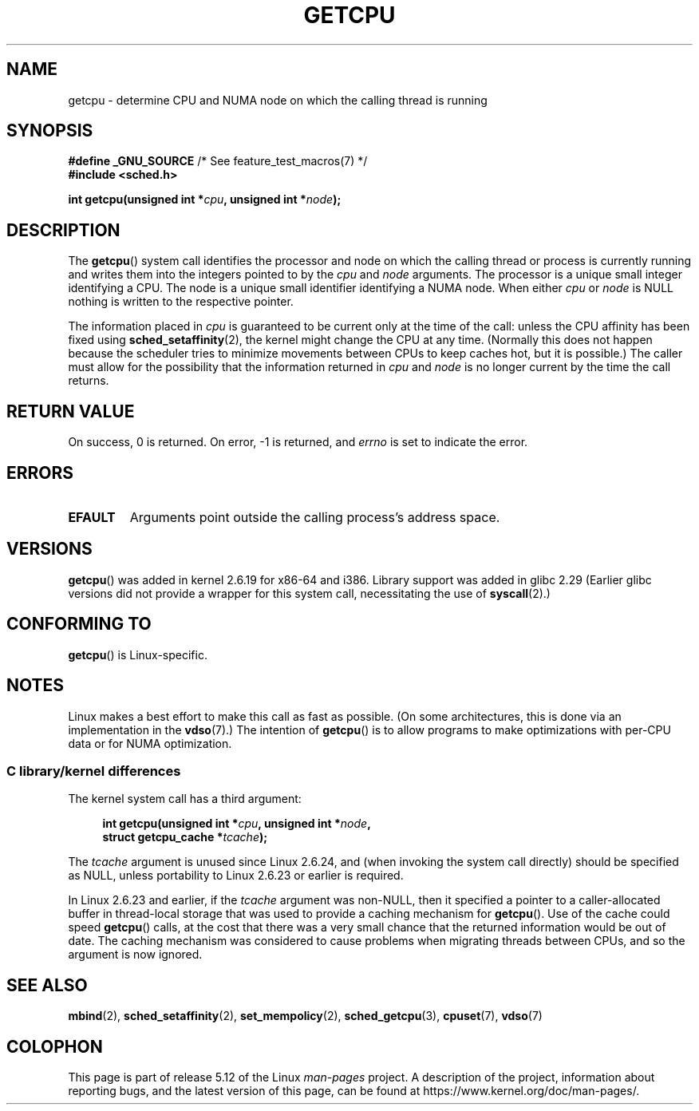 .\" This man page is Copyright (C) 2006 Andi Kleen <ak@muc.de>.
.\"
.\" %%%LICENSE_START(VERBATIM_ONE_PARA)
.\" Permission is granted to distribute possibly modified copies
.\" of this page provided the header is included verbatim,
.\" and in case of nontrivial modification author and date
.\" of the modification is added to the header.
.\" %%%LICENSE_END
.\"
.\" 2008, mtk, various edits
.\"
.TH GETCPU 2 2021-03-22 "Linux" "Linux Programmer's Manual"
.SH NAME
getcpu \- determine CPU and NUMA node on which the calling thread is running
.SH SYNOPSIS
.nf
.BR "#define _GNU_SOURCE" "             /* See feature_test_macros(7) */"
.B #include <sched.h>
.PP
.BI "int getcpu(unsigned int *" cpu ", unsigned int *" node );
.fi
.SH DESCRIPTION
The
.BR getcpu ()
system call identifies the processor and node on which the calling
thread or process is currently running and writes them into the
integers pointed to by the
.I cpu
and
.I node
arguments.
The processor is a unique small integer identifying a CPU.
The node is a unique small identifier identifying a NUMA node.
When either
.I cpu
or
.I node
is NULL nothing is written to the respective pointer.
.PP
The information placed in
.I cpu
is guaranteed to be current only at the time of the call:
unless the CPU affinity has been fixed using
.BR sched_setaffinity (2),
the kernel might change the CPU at any time.
(Normally this does not happen
because the scheduler tries to minimize movements between CPUs to
keep caches hot, but it is possible.)
The caller must allow for the possibility that the information returned in
.I cpu
and
.I node
is no longer current by the time the call returns.
.SH RETURN VALUE
On success, 0 is returned.
On error, \-1 is returned, and
.I errno
is set to indicate the error.
.SH ERRORS
.TP
.B EFAULT
Arguments point outside the calling process's address space.
.SH VERSIONS
.BR getcpu ()
was added in kernel 2.6.19 for x86-64 and i386.
Library support was added in glibc 2.29
(Earlier glibc versions did not provide a wrapper for this system call,
necessitating the use of
.BR syscall (2).)
.SH CONFORMING TO
.BR getcpu ()
is Linux-specific.
.SH NOTES
Linux makes a best effort to make this call as fast as possible.
(On some architectures, this is done via an implementation in the
.BR vdso (7).)
The intention of
.BR getcpu ()
is to allow programs to make optimizations with per-CPU data
or for NUMA optimization.
.\"
.SS C library/kernel differences
The kernel system call has a third argument:
.PP
.in +4n
.nf
.BI "int getcpu(unsigned int *" cpu ", unsigned int *" node ,
.BI "           struct getcpu_cache *" tcache );
.fi
.in
.PP
The
.I tcache
argument is unused since Linux 2.6.24,
and (when invoking the system call directly)
should be specified as NULL,
unless portability to Linux 2.6.23 or earlier is required.
.PP
.\" commit 4307d1e5ada595c87f9a4d16db16ba5edb70dcb1
.\" Author: Ingo Molnar <mingo@elte.hu>
.\" Date:   Wed Nov 7 18:37:48 2007 +0100
.\" x86: ignore the sys_getcpu() tcache parameter
In Linux 2.6.23 and earlier, if the
.I tcache
argument was non-NULL,
then it specified a pointer to a caller-allocated buffer in thread-local
storage that was used to provide a caching mechanism for
.BR getcpu ().
Use of the cache could speed
.BR getcpu ()
calls, at the cost that there was a very small chance that
the returned information would be out of date.
The caching mechanism was considered to cause problems when
migrating threads between CPUs, and so the argument is now ignored.
.\"
.\" ===== Before kernel 2.6.24: =====
.\" .I tcache
.\" is a pointer to a
.\" .IR "struct getcpu_cache"
.\" that is used as a cache by
.\" .BR getcpu ().
.\" The caller should put the cache into a thread-local variable
.\" if the process is multithreaded,
.\" because the cache cannot be shared between different threads.
.\" .I tcache
.\" can be NULL.
.\" If it is not NULL
.\" .BR getcpu ()
.\" will use it to speed up operation.
.\" The information inside the cache is private to the system call
.\" and should not be accessed by the user program.
.\" The information placed in the cache can change between kernel releases.
.\"
.\" When no cache is specified
.\" .BR getcpu ()
.\" will be slower,
.\" but always retrieve the current CPU and node information.
.\" With a cache
.\" .BR getcpu ()
.\" is faster.
.\" However, the cached information is updated only once per jiffy (see
.\" .BR time (7)).
.\" This means that the information could theoretically be out of date,
.\" although in practice the scheduler's attempt to maintain
.\" soft CPU affinity means that the information is unlikely to change
.\" over the course of the caching interval.
.SH SEE ALSO
.BR mbind (2),
.BR sched_setaffinity (2),
.BR set_mempolicy (2),
.BR sched_getcpu (3),
.BR cpuset (7),
.BR vdso (7)
.SH COLOPHON
This page is part of release 5.12 of the Linux
.I man-pages
project.
A description of the project,
information about reporting bugs,
and the latest version of this page,
can be found at
\%https://www.kernel.org/doc/man\-pages/.
